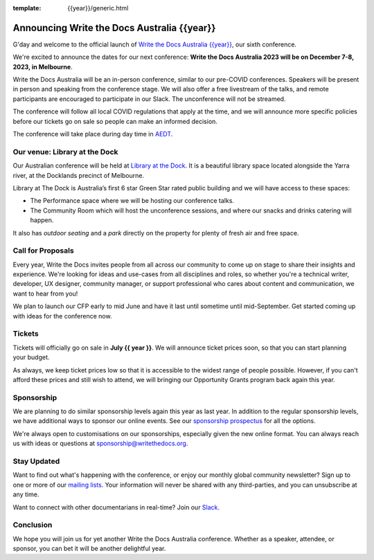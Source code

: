 :template: {{year}}/generic.html

.. post:: May 1, 2023
   :tags: {{shortcode}}-{{year}}, website, tickets

Announcing Write the Docs Australia {{year}}
==============================================

G'day and welcome to the official launch of `Write the Docs Australia {{year}} <https://www.writethedocs.org/conf/australia/{{year}}/>`_,
our sixth conference.

We're excited to announce the dates for our next conference:
**Write the Docs Australia 2023 will be on December 7-8, 2023, in Melbourne**.

Write the Docs Australia will be an in-person conference, similar to our pre-COVID conferences. 
Speakers will be present in person and speaking from the conference stage. We will also offer a free livestream of the talks, and remote participants are encouraged to participate in our Slack. The unconference will not be streamed.

The conference will follow all local COVID regulations that apply at the time, and we will announce more specific policies before our tickets go on sale so people can make an informed decision.

The conference will take place during day time in AEDT_.

.. _AEDT: https://time.is/AEDT

Our venue: Library at the Dock
--------------------------------

Our Australian conference will be held at `Library at the Dock`_. 
It is a beautiful library space located alongside the Yarra river, at the Docklands precinct of Melbourne.

.. image:: /_static/conf/images/pics/Lib-Dock.jpg

Library at The Dock is Australia’s first 6 star Green Star rated public building and we will have access to these spaces:

* The Performance space where we will be hosting our conference talks.
* The Community Room which will host the unconference sessions, and where our snacks and drinks catering will happen.

It also has *outdoor seating* and a *park* directly on the property for plenty of fresh air and free space.

.. _Library at the Dock: https://www.melbourne.vic.gov.au/community/hubs-bookable-spaces/the-dock/library-at-the-dock/Pages/library-at-the-dock.aspx

Call for Proposals
------------------

Every year, Write the Docs invites people from all across our community to come up on stage to share their insights and experience.
We're looking for ideas and use-cases from all disciplines and roles, so whether you're a technical writer, developer, UX designer, community manager, or support professional who cares about content and communication, we want to hear from you!

We plan to launch our CFP early to mid June and have it last until sometime until mid-September.
Get started coming up with ideas for the conference now.

Tickets
-------

Tickets will officially go on sale in **July {{ year }}**.
We will announce ticket prices soon, so that you can start planning your budget.

As always, we keep ticket prices low so that it is accessible to the widest range of people possible.
However, if you can't afford these prices and still wish to attend, we will bringing our Opportunity Grants program back again this year.

Sponsorship
-----------

We are planning to do similar sponsorship levels again this year as last year.
In addition to the regular sponsorship levels, we have additional ways to sponsor our online events.
See our `sponsorship prospectus <https://www.writethedocs.org/conf/australia/2023/sponsors/prospectus/>`_ for all the options.

We're always open to customisations on our sponsorships, especially given the new online format.
You can always reach us with ideas or questions at sponsorship@writethedocs.org.

Stay Updated
------------

Want to find out what's happening with the conference, or enjoy our monthly global community newsletter?
Sign up to one or more of our `mailing lists <http://eepurl.com/cdWqc5>`_. Your information will never be shared with any third-parties, and you can unsubscribe at any time.

Want to connect with other documentarians in real-time? Join our `Slack <http://slack.writethedocs.org/>`_.

Conclusion
----------

We hope you will join us for yet another Write the Docs Australia conference.
Whether as a speaker, attendee, or sponsor, you can bet it will be another delightful year.
